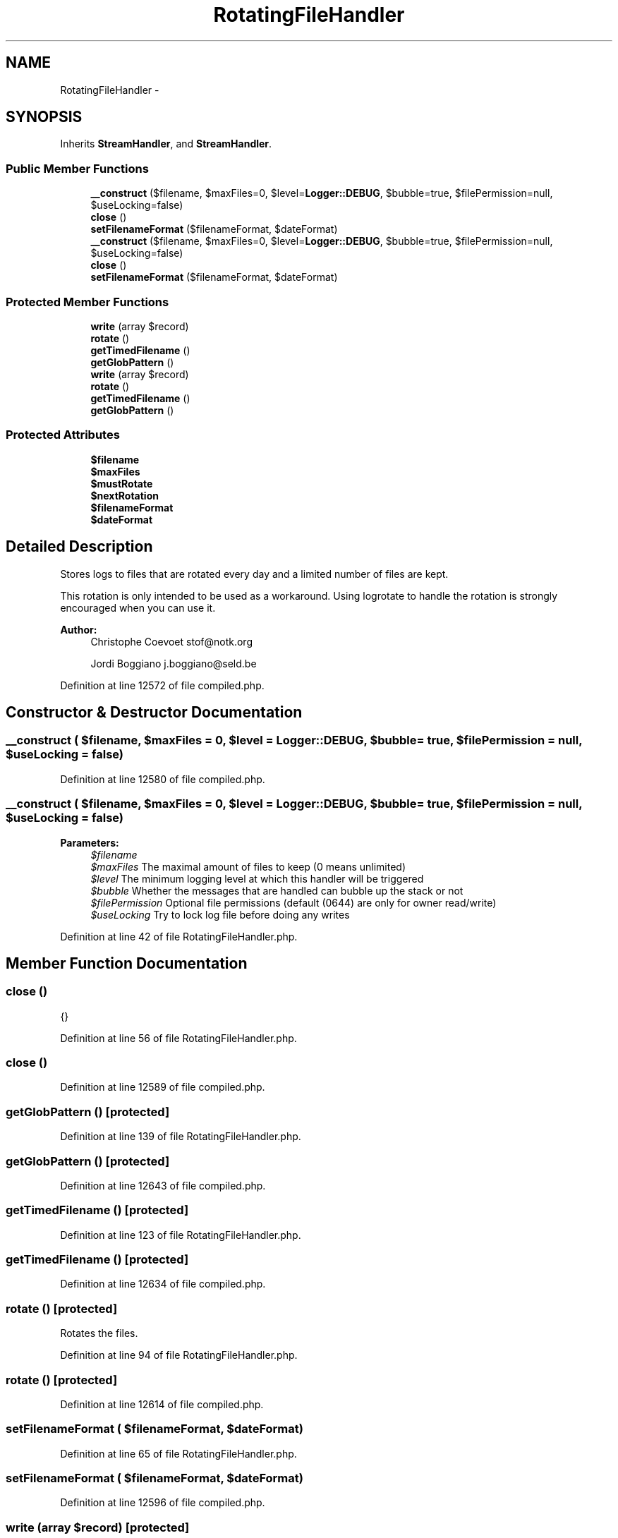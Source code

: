 .TH "RotatingFileHandler" 3 "Tue Apr 14 2015" "Version 1.0" "VirtualSCADA" \" -*- nroff -*-
.ad l
.nh
.SH NAME
RotatingFileHandler \- 
.SH SYNOPSIS
.br
.PP
.PP
Inherits \fBStreamHandler\fP, and \fBStreamHandler\fP\&.
.SS "Public Member Functions"

.in +1c
.ti -1c
.RI "\fB__construct\fP ($filename, $maxFiles=0, $level=\fBLogger::DEBUG\fP, $bubble=true, $filePermission=null, $useLocking=false)"
.br
.ti -1c
.RI "\fBclose\fP ()"
.br
.ti -1c
.RI "\fBsetFilenameFormat\fP ($filenameFormat, $dateFormat)"
.br
.ti -1c
.RI "\fB__construct\fP ($filename, $maxFiles=0, $level=\fBLogger::DEBUG\fP, $bubble=true, $filePermission=null, $useLocking=false)"
.br
.ti -1c
.RI "\fBclose\fP ()"
.br
.ti -1c
.RI "\fBsetFilenameFormat\fP ($filenameFormat, $dateFormat)"
.br
.in -1c
.SS "Protected Member Functions"

.in +1c
.ti -1c
.RI "\fBwrite\fP (array $record)"
.br
.ti -1c
.RI "\fBrotate\fP ()"
.br
.ti -1c
.RI "\fBgetTimedFilename\fP ()"
.br
.ti -1c
.RI "\fBgetGlobPattern\fP ()"
.br
.ti -1c
.RI "\fBwrite\fP (array $record)"
.br
.ti -1c
.RI "\fBrotate\fP ()"
.br
.ti -1c
.RI "\fBgetTimedFilename\fP ()"
.br
.ti -1c
.RI "\fBgetGlobPattern\fP ()"
.br
.in -1c
.SS "Protected Attributes"

.in +1c
.ti -1c
.RI "\fB$filename\fP"
.br
.ti -1c
.RI "\fB$maxFiles\fP"
.br
.ti -1c
.RI "\fB$mustRotate\fP"
.br
.ti -1c
.RI "\fB$nextRotation\fP"
.br
.ti -1c
.RI "\fB$filenameFormat\fP"
.br
.ti -1c
.RI "\fB$dateFormat\fP"
.br
.in -1c
.SH "Detailed Description"
.PP 
Stores logs to files that are rotated every day and a limited number of files are kept\&.
.PP
This rotation is only intended to be used as a workaround\&. Using logrotate to handle the rotation is strongly encouraged when you can use it\&.
.PP
\fBAuthor:\fP
.RS 4
Christophe Coevoet stof@notk.org 
.PP
Jordi Boggiano j.boggiano@seld.be 
.RE
.PP

.PP
Definition at line 12572 of file compiled\&.php\&.
.SH "Constructor & Destructor Documentation"
.PP 
.SS "__construct ( $filename,  $maxFiles = \fC0\fP,  $level = \fC\fBLogger::DEBUG\fP\fP,  $bubble = \fCtrue\fP,  $filePermission = \fCnull\fP,  $useLocking = \fCfalse\fP)"

.PP
Definition at line 12580 of file compiled\&.php\&.
.SS "__construct ( $filename,  $maxFiles = \fC0\fP,  $level = \fC\fBLogger::DEBUG\fP\fP,  $bubble = \fCtrue\fP,  $filePermission = \fCnull\fP,  $useLocking = \fCfalse\fP)"

.PP
\fBParameters:\fP
.RS 4
\fI$filename\fP 
.br
\fI$maxFiles\fP The maximal amount of files to keep (0 means unlimited) 
.br
\fI$level\fP The minimum logging level at which this handler will be triggered 
.br
\fI$bubble\fP Whether the messages that are handled can bubble up the stack or not 
.br
\fI$filePermission\fP Optional file permissions (default (0644) are only for owner read/write) 
.br
\fI$useLocking\fP Try to lock log file before doing any writes 
.RE
.PP

.PP
Definition at line 42 of file RotatingFileHandler\&.php\&.
.SH "Member Function Documentation"
.PP 
.SS "close ()"
{} 
.PP
Definition at line 56 of file RotatingFileHandler\&.php\&.
.SS "close ()"

.PP
Definition at line 12589 of file compiled\&.php\&.
.SS "getGlobPattern ()\fC [protected]\fP"

.PP
Definition at line 139 of file RotatingFileHandler\&.php\&.
.SS "getGlobPattern ()\fC [protected]\fP"

.PP
Definition at line 12643 of file compiled\&.php\&.
.SS "getTimedFilename ()\fC [protected]\fP"

.PP
Definition at line 123 of file RotatingFileHandler\&.php\&.
.SS "getTimedFilename ()\fC [protected]\fP"

.PP
Definition at line 12634 of file compiled\&.php\&.
.SS "rotate ()\fC [protected]\fP"
Rotates the files\&. 
.PP
Definition at line 94 of file RotatingFileHandler\&.php\&.
.SS "rotate ()\fC [protected]\fP"

.PP
Definition at line 12614 of file compiled\&.php\&.
.SS "setFilenameFormat ( $filenameFormat,  $dateFormat)"

.PP
Definition at line 65 of file RotatingFileHandler\&.php\&.
.SS "setFilenameFormat ( $filenameFormat,  $dateFormat)"

.PP
Definition at line 12596 of file compiled\&.php\&.
.SS "write (array $record)\fC [protected]\fP"
{} 
.PP
Definition at line 76 of file RotatingFileHandler\&.php\&.
.SS "write (array $record)\fC [protected]\fP"

.PP
Definition at line 12603 of file compiled\&.php\&.
.SH "Field Documentation"
.PP 
.SS "$dateFormat\fC [protected]\fP"

.PP
Definition at line 12579 of file compiled\&.php\&.
.SS "$filename\fC [protected]\fP"

.PP
Definition at line 12574 of file compiled\&.php\&.
.SS "$filenameFormat\fC [protected]\fP"

.PP
Definition at line 12578 of file compiled\&.php\&.
.SS "$maxFiles\fC [protected]\fP"

.PP
Definition at line 12575 of file compiled\&.php\&.
.SS "$mustRotate\fC [protected]\fP"

.PP
Definition at line 12576 of file compiled\&.php\&.
.SS "$nextRotation\fC [protected]\fP"

.PP
Definition at line 12577 of file compiled\&.php\&.

.SH "Author"
.PP 
Generated automatically by Doxygen for VirtualSCADA from the source code\&.
